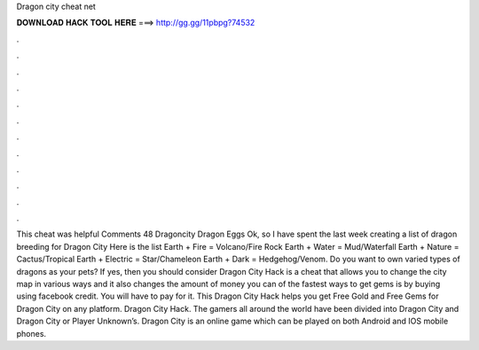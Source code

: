 Dragon city cheat net

𝐃𝐎𝐖𝐍𝐋𝐎𝐀𝐃 𝐇𝐀𝐂𝐊 𝐓𝐎𝐎𝐋 𝐇𝐄𝐑𝐄 ===> http://gg.gg/11pbpg?74532

.

.

.

.

.

.

.

.

.

.

.

.

This cheat was helpful Comments 48 Dragoncity Dragon Eggs Ok, so I have spent the last week creating a list of dragon breeding for Dragon City Here is the list Earth + Fire = Volcano/Fire Rock Earth + Water = Mud/Waterfall Earth + Nature = Cactus/Tropical Earth + Electric = Star/Chameleon Earth + Dark = Hedgehog/Venom. Do you want to own varied types of dragons as your pets? If yes, then you should consider Dragon City Hack is a cheat that allows you to change the city map in various ways and it also changes the amount of money you can  of the fastest ways to get gems is by buying using facebook credit. You will have to pay for it. This Dragon City Hack helps you get Free Gold and Free Gems for Dragon City on any platform. Dragon City Hack. The gamers all around the world have been divided into Dragon City and Dragon City or Player Unknown’s. Dragon City is an online game which can be played on both Android and IOS mobile phones.